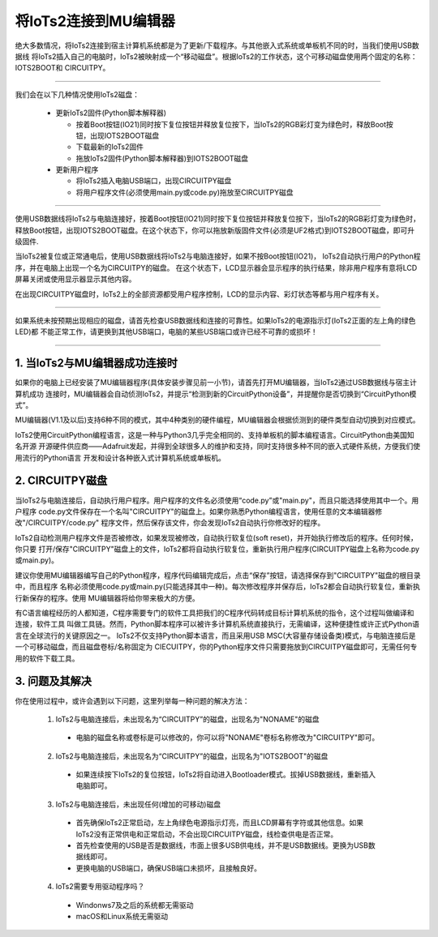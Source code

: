 将IoTs2连接到MU编辑器
========================

绝大多数情况，将IoTs2连接到宿主计算机系统都是为了更新/下载程序。与其他嵌入式系统或单板机不同的时，当我们使用USB数据线
将IoTs2插入自己的电脑时，IoTs2被映射成一个“移动磁盘”。根据IoTs2的工作状态，这个可移动磁盘使用两个固定的名称：IOTS2BOOT和
CIRCUITPY。


.. Attention:

  - IoTs2使用常用的USB Type-C数据线与电脑连接
  - 很多设备使用USB Type-C接口供电。因此市面上很多USB电源线，他们并不是数据线！此类电源线无法让IoTs2与电脑连接
  - 验证IoTs2是否与电脑可靠连接的方法就是，检查电脑的资源管理器是否出现IOTS2BOOT或CIRCUITPY磁盘

-------------------------------------

我们会在以下几种情况使用IoTs2磁盘：
  
  - 更新IoTs2固件(Python脚本解释器)

    - 按着Boot按钮(IO21)同时按下复位按钮并释放复位按下，当IoTs2的RGB彩灯变为绿色时，释放Boot按钮，出现IOTS2BOOT磁盘
    - 下载最新的IoTs2固件
    - 拖放IoTs2固件(Python脚本解释器)到IOTS2BOOT磁盘
  
  - 更新用户程序

    - 将IoTs2插入电脑USB端口，出现CIRCUITPY磁盘
    - 将用户程序文件(必须使用main.py或code.py)拖放至CIRCUITPY磁盘

-------------------------------------

使用USB数据线将IoTs2与电脑连接好，按着Boot按钮(IO21)同时按下复位按钮并释放复位按下，当IoTs2的RGB彩灯变为绿色时，
释放Boot按钮，出现IOTS2BOOT磁盘。在这个状态下，你可以拖放新版固件文件(必须是UF2格式)到IOTS2BOOT磁盘，即可升级固件.

当IoTs2被复位或正常通电后，使用USB数据线将IoTs2与电脑连接好，如果不按Boot按钮(IO21)，
IoTs2自动执行用户的Python程序，并在电脑上出现一个名为CIRCUITPY的磁盘。
在这个状态下，LCD显示器会显示程序的执行结果，除非用户程序有意将LCD屏幕关闭或使用显示器显示其他内容。

.. image:: /../_static/images/iots2_setup/circuitpy_status.jpg
  :scale: 10%
  :align: center

在出现CIRCUITPY磁盘时，IoTs2上的全部资源都受用户程序控制，LCD的显示内容、彩灯状态等都与用户程序有关。

-------------------------------------

如果系统未按预期出现相应的磁盘，请首先检查USB数据线和连接的可靠性。如果IoTs2的电源指示灯(IoTs2正面的左上角的绿色LED)都
不能正常工作，请更换到其他USB端口，电脑的某些USB端口或许已经不可靠的或损坏！

-------------------------------------

1. 当IoTs2与MU编辑器成功连接时
----------------------------------

如果你的电脑上已经安装了MU编辑器程序(具体安装步骤见前一小节)，请首先打开MU编辑器，当IoTs2通过USB数据线与宿主计算机成功
连接时，MU编辑器会自动侦测IoTs2，并提示“检测到新的CircuitPython设备”，并提醒你是否切换到“CircuitPython模式”。

.. image:: /../_static/images/iots2_setup/mu_mode.jpg
  :scale: 10%
  :align: center

MU编辑器(V1.1及以后)支持6种不同的模式，其中4种类别的硬件编程，MU编辑器会根据侦测到的硬件类型自动切换到对应模式。

IoTs2使用CircuitPython编程语言，这是一种与Python3几乎完全相同的、支持单板机的脚本编程语言。CircuitPython由美国知名开源
开源硬件供应商——Adafruit发起，并得到全球很多人的维护和支持，同时支持很多种不同的嵌入式硬件系统，方便我们使用流行的Python语言
开发和设计各种嵌入式计算机系统或单板机。


2. CIRCUITPY磁盘
----------------------------------

当IoTs2与电脑连接后，自动执行用户程序。用户程序的文件名必须使用“code.py”或"main.py"，而且只能选择使用其中一个。用户程序
code.py文件保存在一个名叫"CIRCUITPY"的磁盘上。如果你熟悉Python编程语言，使用任意的文本编辑器修改"/CIRCUITPY/code.py"
程序文件，然后保存该文件，你会发现IoTs2自动执行你修改好的程序。

.. image:: /../_static/images/iots2_setup/edit_save_codepy.jpg
  :scale: 20%
  :align: center

IoTs2自动检测用户程序文件是否被修改，如果发现被修改，自动执行软复位(soft reset)，并开始执行修改后的程序。任何时候，你只要
打开/保存"CIRCUITPY"磁盘上的文件，IoTs2都将自动执行软复位，重新执行用户程序(CIRCUITPY磁盘上名称为code.py或main.py)。

建议你使用MU编辑器编写自己的Python程序，程序代码编辑完成后，点击“保存”按钮，请选择保存到"CIRCUITPY"磁盘的根目录中，而且程序
名称必须使用code.py或main.py(只能选择其中一种)。每次修改程序并保存后，IoTs2都会自动执行软复位，重新执行新保存的程序。使用
MU编辑器将给你带来极大的方便。

有C语言编程经历的人都知道，C程序需要专门的软件工具把我们的C程序代码转成目标计算机系统的指令，这个过程叫做编译和连接，软件工具
叫做工具链。然而，Python脚本程序可以被许多计算机系统直接执行，无需编译，这种便捷性或许正式Python语言在全球流行的关键原因之一。
IoTs2不仅支持Python脚本语言，而且采用USB MSC(大容量存储设备类)模式，与电脑连接后是一个可移动磁盘，而且磁盘卷标/名称固定为
CIECUITPY，你的Python程序文件只需要拖放到CIRCUITPY磁盘即可，无需任何专用的软件下载工具。


3. 问题及其解决
----------------------------------

你在使用过程中，或许会遇到以下问题，这里列举每一种问题的解决方法：

  1) IoTs2与电脑连接后，未出现名为“CIRCUITPY”的磁盘，出现名为"NONAME"的磁盘

    - 电脑的磁盘名称或卷标是可以修改的，你可以将"NONAME"卷标名称修改为"CIRCUITPY"即可。

  2) IoTs2与电脑连接后，未出现名为“CIRCUITPY”的磁盘，出现名为"IOTS2BOOT"的磁盘

    - 如果连续按下IoTs2的复位按钮，IoTs2将自动进入Bootloader模式。拔掉USB数据线，重新插入电脑即可。

  3) IoTs2与电脑连接后，未出现任何(增加的可移动)磁盘

    - 首先确保IoTs2正常启动，左上角绿色电源指示灯亮，而且LCD屏幕有字符或其他信息。如果IoTs2没有正常供电和正常启动，不会出现CIRCUITPY磁盘，线检查供电是否正常。
    - 首先检查使用的USB是否是数据线，市面上很多USB供电线，并不是USB数据线。更换为USB数据线即可。
    - 更换电脑的USB端口，确保USB端口未损坏，且接触良好。
  
  4) IoTs2需要专用驱动程序吗？

    - Windonws7及之后的系统都无需驱动
    - macOS和Linux系统无需驱动

  

